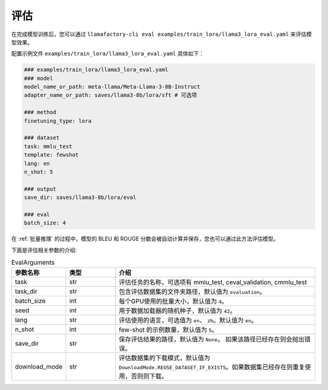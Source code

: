 评估
=========================

在完成模型训练后，您可以通过 ``llamafactory-cli eval examples/train_lora/llama3_lora_eval.yaml`` 来评估模型效果。

配置示例文件 ``examples/train_lora/llama3_lora_eval.yaml`` 具体如下：

.. code-block:: yaml

    ### examples/train_lora/llama3_lora_eval.yaml
    ### model
    model_name_or_path: meta-llama/Meta-Llama-3-8B-Instruct
    adapter_name_or_path: saves/llama3-8b/lora/sft # 可选项

    ### method
    finetuning_type: lora

    ### dataset
    task: mmlu_test
    template: fewshot
    lang: en
    n_shot: 5

    ### output
    save_dir: saves/llama3-8b/lora/eval

    ### eval
    batch_size: 4



在 :ref:`批量推理` 的过程中，模型的 BLEU 和 ROUGE 分数会被自动计算并保存，您也可以通过此方法评估模型。


下面是评估相关参数的介绍:

.. list-table:: EvalArguments
   :widths: 10 10 40
   :header-rows: 1

   * - 参数名称
     - 类型
     - 介绍
   * - task
     - str
     - 评估任务的名称，可选项有 mmlu_test, ceval_validation, cmmlu_test
   * - task_dir
     - str
     - 包含评估数据集的文件夹路径，默认值为 ``evaluation``。
   * - batch_size
     - int
     - 每个GPU使用的批量大小，默认值为 ``4``。
   * - seed
     - int
     - 用于数据加载器的随机种子，默认值为 ``42``。
   * - lang
     - str
     - 评估使用的语言，可选值为 ``en``、 ``zh``。默认值为 ``en``。
   * - n_shot
     - int
     - few-shot 的示例数量，默认值为 ``5``。
   * - save_dir
     - str
     - 保存评估结果的路径，默认值为 ``None``。 如果该路径已经存在则会抛出错误。
   * - download_mode
     - str
     - 评估数据集的下载模式，默认值为 ``DownloadMode.REUSE_DATASET_IF_EXISTS``。如果数据集已经存在则重复使用，否则则下载。